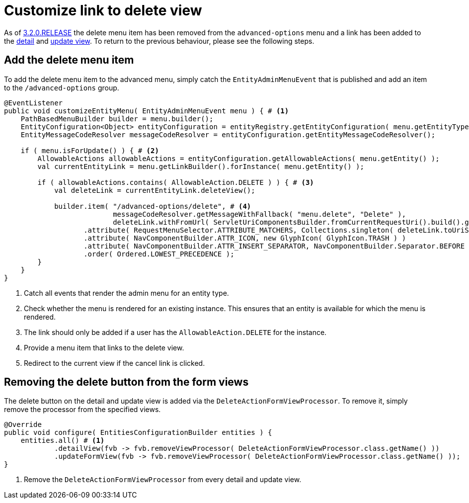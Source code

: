 = Customize link to delete view

As of xref:ROOT:releases/3.x.adoc#3-2-0[3.2.0.RELEASE] the delete menu item has been removed from the `advanced-options` menu and a link has been added to the xref:ROOT:building-views/form-view.adoc#detail-view[detail] and xref:ROOT:building-views/form-view.adoc#update-view[update view].
To return to the previous behaviour, please see the following steps.

== Add the delete menu item

To add the delete menu item to the advanced menu, simply catch the `EntityAdminMenuEvent` that is published and add an item to the `/advanced-options` group.

[source,java,indent=0]
----
@EventListener
public void customizeEntityMenu( EntityAdminMenuEvent menu ) { # <1>
    PathBasedMenuBuilder builder = menu.builder();
    EntityConfiguration<Object> entityConfiguration = entityRegistry.getEntityConfiguration( menu.getEntityType() );
    EntityMessageCodeResolver messageCodeResolver = entityConfiguration.getEntityMessageCodeResolver();

    if ( menu.isForUpdate() ) { # <2>
        AllowableActions allowableActions = entityConfiguration.getAllowableActions( menu.getEntity() );
        val currentEntityLink = menu.getLinkBuilder().forInstance( menu.getEntity() );

        if ( allowableActions.contains( AllowableAction.DELETE ) ) { # <3>
            val deleteLink = currentEntityLink.deleteView();

            builder.item( "/advanced-options/delete", # <4>
                          messageCodeResolver.getMessageWithFallback( "menu.delete", "Delete" ),
                          deleteLink.withFromUrl( ServletUriComponentsBuilder.fromCurrentRequestUri().build().getPath() ).toString() ) ) # <5>
                   .attribute( RequestMenuSelector.ATTRIBUTE_MATCHERS, Collections.singleton( deleteLink.toUriString() ) )
                   .attribute( NavComponentBuilder.ATTR_ICON, new GlyphIcon( GlyphIcon.TRASH ) )
                   .attribute( NavComponentBuilder.ATTR_INSERT_SEPARATOR, NavComponentBuilder.Separator.BEFORE )
                   .order( Ordered.LOWEST_PRECEDENCE );
        }
    }
}
----
<1> Catch all events that render the admin menu for an entity type.
<2> Check whether the menu is rendered for an existing instance.
This ensures that an entity is available for which the menu is rendered.
<3> The link should only be added if a user has the `AllowableAction.DELETE` for the instance.
<4> Provide a menu item that links to the delete view.
<5> Redirect to the current view if the cancel link is clicked.

== Removing the delete button from the form views

The delete button on the detail and update view is added via the `DeleteActionFormViewProcessor`.
To remove it, simply remove the processor from the specified views.

[source,java,indent=0]
----
@Override
public void configure( EntitiesConfigurationBuilder entities ) {
    entities.all() # <1>
            .detailView(fvb -> fvb.removeViewProcessor( DeleteActionFormViewProcessor.class.getName() ))
            .updateFormView(fvb -> fvb.removeViewProcessor( DeleteActionFormViewProcessor.class.getName() ));
}
----
<1> Remove the `DeleteActionFormViewProcessor` from every detail and update view.